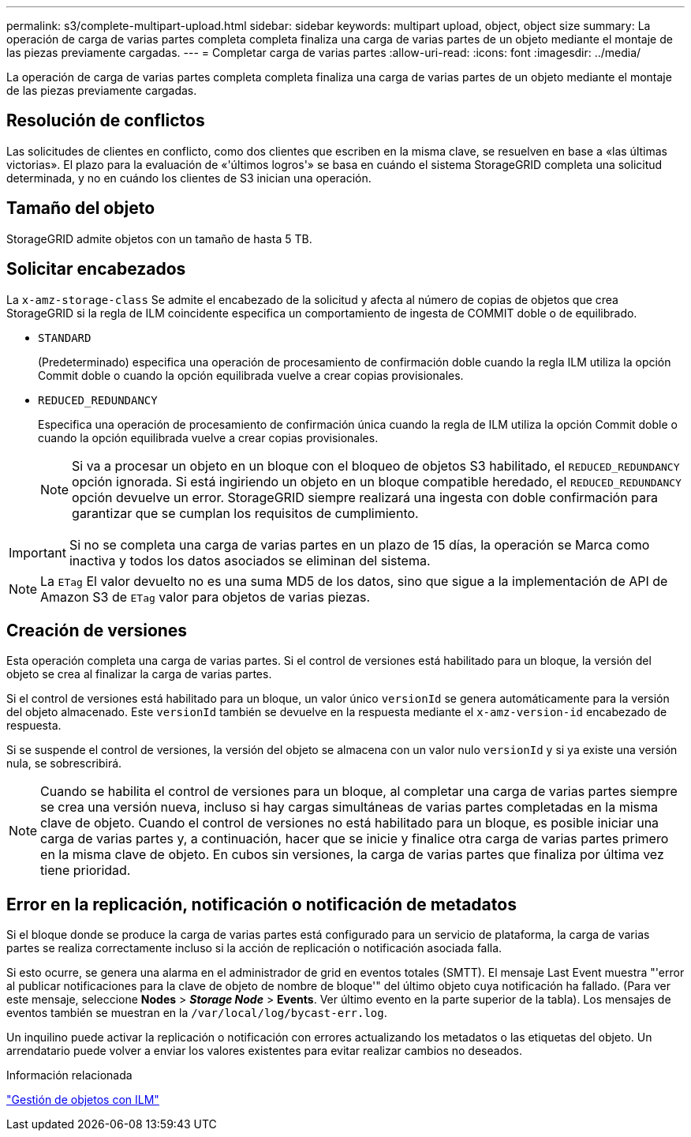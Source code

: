 ---
permalink: s3/complete-multipart-upload.html 
sidebar: sidebar 
keywords: multipart upload, object, object size 
summary: La operación de carga de varias partes completa completa finaliza una carga de varias partes de un objeto mediante el montaje de las piezas previamente cargadas. 
---
= Completar carga de varias partes
:allow-uri-read: 
:icons: font
:imagesdir: ../media/


[role="lead"]
La operación de carga de varias partes completa completa finaliza una carga de varias partes de un objeto mediante el montaje de las piezas previamente cargadas.



== Resolución de conflictos

Las solicitudes de clientes en conflicto, como dos clientes que escriben en la misma clave, se resuelven en base a «las últimas victorias». El plazo para la evaluación de «'últimos logros'» se basa en cuándo el sistema StorageGRID completa una solicitud determinada, y no en cuándo los clientes de S3 inician una operación.



== Tamaño del objeto

StorageGRID admite objetos con un tamaño de hasta 5 TB.



== Solicitar encabezados

La `x-amz-storage-class` Se admite el encabezado de la solicitud y afecta al número de copias de objetos que crea StorageGRID si la regla de ILM coincidente especifica un comportamiento de ingesta de COMMIT doble o de equilibrado.

* `STANDARD`
+
(Predeterminado) especifica una operación de procesamiento de confirmación doble cuando la regla ILM utiliza la opción Commit doble o cuando la opción equilibrada vuelve a crear copias provisionales.

* `REDUCED_REDUNDANCY`
+
Especifica una operación de procesamiento de confirmación única cuando la regla de ILM utiliza la opción Commit doble o cuando la opción equilibrada vuelve a crear copias provisionales.

+

NOTE: Si va a procesar un objeto en un bloque con el bloqueo de objetos S3 habilitado, el `REDUCED_REDUNDANCY` opción ignorada. Si está ingiriendo un objeto en un bloque compatible heredado, el `REDUCED_REDUNDANCY` opción devuelve un error. StorageGRID siempre realizará una ingesta con doble confirmación para garantizar que se cumplan los requisitos de cumplimiento.




IMPORTANT: Si no se completa una carga de varias partes en un plazo de 15 días, la operación se Marca como inactiva y todos los datos asociados se eliminan del sistema.


NOTE: La `ETag` El valor devuelto no es una suma MD5 de los datos, sino que sigue a la implementación de API de Amazon S3 de `ETag` valor para objetos de varias piezas.



== Creación de versiones

Esta operación completa una carga de varias partes. Si el control de versiones está habilitado para un bloque, la versión del objeto se crea al finalizar la carga de varias partes.

Si el control de versiones está habilitado para un bloque, un valor único `versionId` se genera automáticamente para la versión del objeto almacenado. Este `versionId` también se devuelve en la respuesta mediante el `x-amz-version-id` encabezado de respuesta.

Si se suspende el control de versiones, la versión del objeto se almacena con un valor nulo `versionId` y si ya existe una versión nula, se sobrescribirá.


NOTE: Cuando se habilita el control de versiones para un bloque, al completar una carga de varias partes siempre se crea una versión nueva, incluso si hay cargas simultáneas de varias partes completadas en la misma clave de objeto. Cuando el control de versiones no está habilitado para un bloque, es posible iniciar una carga de varias partes y, a continuación, hacer que se inicie y finalice otra carga de varias partes primero en la misma clave de objeto. En cubos sin versiones, la carga de varias partes que finaliza por última vez tiene prioridad.



== Error en la replicación, notificación o notificación de metadatos

Si el bloque donde se produce la carga de varias partes está configurado para un servicio de plataforma, la carga de varias partes se realiza correctamente incluso si la acción de replicación o notificación asociada falla.

Si esto ocurre, se genera una alarma en el administrador de grid en eventos totales (SMTT). El mensaje Last Event muestra "'error al publicar notificaciones para la clave de objeto de nombre de bloque'" del último objeto cuya notificación ha fallado. (Para ver este mensaje, seleccione *Nodes* > *_Storage Node_* > *Events*. Ver último evento en la parte superior de la tabla). Los mensajes de eventos también se muestran en la `/var/local/log/bycast-err.log`.

Un inquilino puede activar la replicación o notificación con errores actualizando los metadatos o las etiquetas del objeto. Un arrendatario puede volver a enviar los valores existentes para evitar realizar cambios no deseados.

.Información relacionada
link:../ilm/index.html["Gestión de objetos con ILM"]
